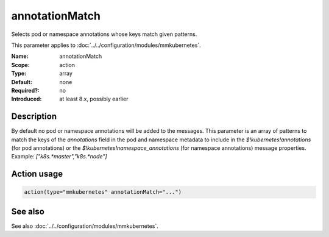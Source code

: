 .. _param-mmkubernetes-annotation-match:
.. _mmkubernetes.parameter.action.annotation-match:

annotationMatch
===============

.. index::
   single: mmkubernetes; annotationMatch
   single: annotationMatch

.. summary-start

Selects pod or namespace annotations whose keys match given patterns.

.. summary-end

This parameter applies to :doc:`../../configuration/modules/mmkubernetes`.

:Name: annotationMatch
:Scope: action
:Type: array
:Default: none
:Required?: no
:Introduced: at least 8.x, possibly earlier

Description
-----------
By default no pod or namespace annotations will be added to the
messages.  This parameter is an array of patterns to match the keys of
the `annotations` field in the pod and namespace metadata to include
in the `$!kubernetes!annotations` (for pod annotations) or the
`$!kubernetes!namespace_annotations` (for namespace annotations)
message properties.  Example: `["k8s.*master","k8s.*node"]`

Action usage
------------
.. _param-mmkubernetes-action-annotation-match:
.. _mmkubernetes.parameter.action.annotation-match-usage:

.. code-block:: rsyslog

   action(type="mmkubernetes" annotationMatch="...")

See also
--------
See also :doc:`../../configuration/modules/mmkubernetes`.
